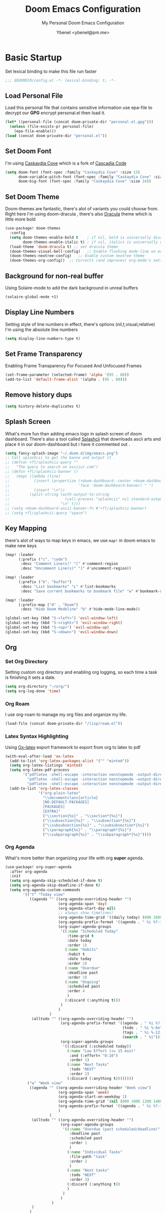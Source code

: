 #+TITLE: Doom Emacs Configuration
#+AUTHOR: Ybenel <ybenel@pm.me>
#+subtitle: My Personal Doom Emacs Configuration
#+startup: fold

* Basic Startup
Set lexical binding to make this file run faster
#+begin_src emacs-lisp
;;; $DOOMDIR/config.el -*- lexical-binding: t; -*-
#+end_src
** Load Personal File
Load this personal file that contains sensitive information
use epa-file to decrypt our *GPG* encrypt personal.el then load it.
#+begin_src emacs-lisp
(let* ((personal-file (concat doom-private-dir "personal.el.gpg")))
  (unless (file-exists-p! personal-file)
    (epa-file-enable)))
(load (concat doom-private-dir "personal.el"))
#+end_src
** Set Doom Font
I'm using [[github:eliheuer/caskaydia-cove][Caskaydia Cove]] which is a fork of [[github:microsoft/cascadia-code][Cascadia Code]]
#+begin_src emacs-lisp
(setq doom-font (font-spec :family "Caskaydia Cove" :size 15)
      doom-variable-pitch-font (font-spec :family "Caskaydia Cove" :size 15)
      doom-big-font (font-spec :family "Caskaydia Cove" :size 24))
#+end_src
** Set Doom Theme
Doom-themes are fantastic, there's alot of variants you could choose from.
Right here I'm using doom-dracula , there's also [[github:dracula/emacs][Dracula]] theme which is little more bold
#+begin_src emacs-lisp
(use-package! doom-themes
  :config
  (setq doom-themes-enable-bold t    ; if nil, bold is universally disabled
        doom-themes-enable-italic t) ; if nil, italics is universally disabled
  (load-theme 'doom-dracula t) ;; set dracula theme
  (doom-themes-visual-bell-config)   ;; Enable flashing mode-line on errors
  (doom-themes-neotree-config)   ;; Enable custom neotree theme
  (doom-themes-org-config))  ;; Corrects (and improves) org-mode's native fontification.
#+end_src
** Background for non-real buffer
Using Solaire-mode to add the dark background in unreal buffers
#+begin_src emacs-lisp
(solaire-global-mode +1)
#+end_src
** Display Line Numbers
Setting style of line numbers in effect, there's options (nil,t,visual,relative)
I'm using the absolute line numbers
#+begin_src emacs-lisp
(setq display-line-numbers-type t)
#+end_src
** Set Frame Transparency
Enabling Frame Transparency For Focused And Unfocused Frames
#+begin_src emacs-lisp
(set-frame-parameter (selected-frame) 'alpha '(95 . 80))
(add-to-list 'default-frame-alist '(alpha . (95 . 80)))
#+end_src
** Remove history dups
#+begin_src emacs-lisp
(setq history-delete-duplicates t)
#+end_src
** Splash Screen
What's more fun than adding emacs logo in splash screen of doom dashboard.
There's also a tool called [[github:folke/splashcii][Splashcii]] that downloads ascii arts and place it in our doom-dashboard
but i have it commented out .
#+begin_src emacs-lisp
(setq fancy-splash-image "~/.doom.d/img/emacs.png")
;; Call splashcii to get the banne and output it .
;; (defvar +fl/splashcii-query ""
;;   "The query to search on asciiur.com")
;; (defun +fl/splashcii-banner ()
;;   (mapc (lambda (line)
;;           (insert (propertize (+doom-dashboard--center +doom-dashboard--width line)
;;                               'face 'doom-dashboard-banner) " ")
;;           (insert "\n"))
;;         (split-string (with-output-to-string
;;                         (call-process "splashcii" nil standard-output nil +fl/splashcii-query))
;;                       "\n" t)))
;; (setq +doom-dashboard-ascii-banner-fn #'+fl/splashcii-banner)
;; (setq +fl/splashcii-query "space")
#+end_src
** Key Mapping
there's alot of ways to map keys in emacs, we use ~map!~ in doom emacs to make new keys
#+begin_src emacs-lisp
(map! :leader
      (:prefix ("c". "code")
       :desc "Comment Line(s)" "[" #'comment-region
       :desc "Uncomment Line(s)" "]" #'uncomment-region))

(map! :leader
      (:prefix ("b". "buffer")
       :desc "List bookmarks" "L" #'list-bookmarks
       :desc "Save current bookmarks to bookmark file" "w" #'bookmark-save))

(map! :leader
      (:prefix-map ("d" . "Doom")
       :desc "Hide Doom Modeline" "b" #'hide-mode-line-mode))

(global-set-key (kbd "S-<left>") 'evil-window-left)
(global-set-key (kbd "S-<right>") 'evil-window-right)
(global-set-key (kbd "S-<up>") 'evil-window-up)
(global-set-key (kbd "S-<down>") 'evil-window-down)
#+end_src
** Org
*** Set Org Directory
Setting custom org directory and enabling org logging, so each time a task is finishing it sets a date.
#+begin_src emacs-lisp
(setq org-directory "~/org/")
(setq org-log-done 'time)
#+end_src
*** Org Roam
I use org-roam to manage my org files and organize my life.
#+begin_src emacs-lisp
(load-file (concat doom-private-dir "/lisp/roam.el"))
#+end_src
*** Latex Syntax Highlighting
Using [[https://orgmode.org/worg/exporters/ox-overview.html][Ox-latex]] export framework to export from org to latex to pdf
#+begin_src emacs-lisp
(with-eval-after-load 'ox-latex
  (add-to-list 'org-latex-packages-alist '("" "minted"))
  (setq org-latex-listings 'minted)
  (setq org-latex-pdf-process
        '("pdflatex -shell-escape -interaction nonstopmode -output-directory %o %f"
          "pdflatex -shell-escape -interaction nonstopmode -output-directory %o %f"
          "pdflatex -shell-escape -interaction nonstopmode -output-directory %o %f"))
  (add-to-list 'org-latex-classes
               '("org-plain-latex"
                 "\\documentclass{article}
                 [NO-DEFAULT-PACKAGES]
                 [PACKAGES]
                 [EXTRA]"
                 ("\\section{%s}" . "\\section*{%s}")
                 ("\\subsection{%s}" . "\\subsection*{%s}")
                 ("\\subsubsection{%s}" . "\\subsubsection*{%s}")
                 ("\\paragraph{%s}" . "\\paragraph*{%s}")
                 ("\\subparagraph{%s}" . "\\subparagraph*{%s}"))))
#+end_src
*** Org Agenda
What's more better than organizing your life with org *super* agenda.
#+begin_src emacs-lisp
(use-package! org-super-agenda
  :after org-agenda
  :init
  (setq org-agenda-skip-scheduled-if-done t)
  (setq org-agenda-skip-deadline-if-done t)
  (setq org-agenda-custom-commands
        '(("t" "Today view"
           ((agenda "" ((org-agenda-overriding-header "")
                        (org-agenda-span 'day)
                        (org-agenda-start-day nil)
                        ;; always show timelines!
                        (org-agenda-time-grid '((daily today) (800 1000 1200 1400 1600 1800 2000) "" "----------------"))
                        (org-agenda-prefix-format '((agenda . " %i %?-12t%-6e% s")))
                        (org-super-agenda-groups
                         '((:name "Scheduled Today"
                            :time-grid t
                            :date today
                            :order 1)
                           (:name "Habits"
                            :habit t
                            :date today
                            :order 2)
                           (:name "Overdue"
                            :deadline past
                            :order 3)
                           (:name "Ongoing"
                            :scheduled past
                            :order 4
                            )
                           (:discard (:anything t)))
                         )
                        )
                    )
            (alltodo "" ((org-agenda-overriding-header "")
                         (org-agenda-prefix-format '((agenda . " %i %?-12t%-6e% s")
                                                     (todo . " %i %-6e")
                                                     (tags . " %i %-12:c")
                                                     (search . " %i")))
                         (org-super-agenda-groups
                          '((:discard (:scheduled today))
                            (:name "Low Effort (<= 15 min)"
                             :and (:effort< "0:16")
                             :order 1)
                            (:name "Next Tasks"
                             :todo "NEXT"
                             :order 2)
                            (:discard (:anything t))))))))
          ("w" "Week view"
           ((agenda "" ((org-agenda-overriding-header "Week view")
                        (org-agenda-span 'week)
                        (org-agenda-start-on-weekday 1)
                        (org-agenda-time-grid '(nil (800 1000 1200 1400 1600 1800 2000) "" "----------------"))
                        (org-agenda-prefix-format '((agenda . " %i %?-12t%-6e% s")))
                        )
                    )
            (alltodo "" ((org-agenda-overriding-header "")
                         (org-super-agenda-groups
                          '((:name "Overdue (past scheduled/deadline)"
                             :deadline past
                             :scheduled past
                             :order 1
                             )
                            (:name "Individual Tasks"
                             :file-path "task"
                             :order 2
                             )
                            (:name "Next tasks"
                             :todo "NEXT"
                             :order 3)
                            (:discard (:anything t))
                            )
                          )
                         )
                     )
            )
           )
          ("p" . "Planning")
          ("pm" "Month view"
           (
            (tags-todo "+Goal" ((org-agenda-overriding-header "Goals")
                                )
                       )
            (agenda "" ((org-agenda-span 'month)
                        (org-agenda-start-day "01")
                        (org-super-agenda-groups
                         '((:discard (:todo "GOAL"))
                           (:discard (:todo "RECUR"))
                           (:scheduled t))
                         )
                        )
                    )
            (todo "" ((org-agenda-overriding-header "Things to schedule")
                      (org-super-agenda-groups
                       '((:name "Individual tasks"
                          :file-path "task"
                          )
                         (:name "Next tasks"
                          :todo "NEXT"
                          )
                         (:discard (:anything t)))
                       )
                      )
                  )
            ))
          ))
  :config
  (org-super-agenda-mode))
#+end_src
*** Org Superstar
#+begin_src emacs-lisp
(require 'org-superstar)
(add-hook 'org-mode-hook (lambda () (org-superstar-mode 1)))
#+end_src
*** Org Pretty Table
#+begin_src emacs-lisp
(progn
  (add-to-list 'load-path "~/.doom.d/lisp/org-pretty-table")
  (require 'org-pretty-table)
  (add-hook 'org-mode-hook (lambda () (org-pretty-table-mode))))
#+end_src
*** Org Appear
#+begin_src emacs-lisp
(progn
  (add-to-list 'load-path "~/.doom.d/lisp/org-appear")
  (require 'org-appear)
  (add-hook 'org-mode-hook (lambda () (org-appear-mode))))
#+end_src
** Mail In Emacs
*** Mu4e
There's variety of Mail client in Emacs such as the builtin one, however i'd prefer to use something better like mu4e, there's others like notmuch which is also cool
#  LocalWords:  mu4e
#+begin_src emacs-lisp
(add-to-list 'load-path "/usr/share/emacs/site-lisp/mu4e")
(with-eval-after-load 'mu4e
  (setq mu4e-context-policy 'ask-if-none
        mu4e-compose-context-policy 'pick-first)
  (setq mu4e-change-filenames-when-moving t)
  ;; refresh mail using isync every 10 minutes
  (setq mu4e-update-interval (* 10 60))
  (setq mu4e-mu-binary "~/Downloads/mu-1.6.6/mu/mu")
  (setq mu4e-get-mail-command "mbsync -a")
  (setq mu4e-root-maildir "~/Mail")
  (bind-key "C-c C-m" 'mu4e)
  (setq mu4e-html2text-command "w3m -dump -T text/html -o display_link_number=true")
  ;; (setq mu4e-html2text-command "html2markdown | grep -v '&nbsp_place_holder;'")

  (set-email-account! "Personal"
                      `((mu4e-sent-folder          . "/Gmail/[Gmail]/Sent Mail")
                        (mu4e-drafts-folder        . "/Gmail/[Gmail]/Drafts")
                        (mu4e-refile-folder        . "/Gmail/[Gmail]/All Mail")
                        (mu4e-trash-folder         . "/Gmail/[Gmail]/Trash")
                        (user-mail-address         . ,my_email)
                        (user-full-name            . ,my_name)
                        (mu4e-compose-signature    . ,my_signature)
                        (smtpmail-smtp-user        . ,my_email)
                        (smtpmail-smtp-server      . "smtp.gmail.com")
                        (smtpmail-stream-type      . ssl)
                        (smtpmail-smtp-service     . 465))
                      t)

  (setq mu4e-maildir-shortcuts
        '(("/Gmail/inbox"             . ?i)
          ("/Gmail/[Gmail]/Sent Mail" . ?s)
          ("/Gmail/[Gmail]/Trash"     . ?t)
          ("/Gmail/[Gmail]/Drafts"    . ?d)
          ("/Gmail/[Gmail]/All Mail"  . ?a))))
#+end_src
~NOTICE:~ Since I'm using experimental mu4e __1.7.0__ Remove ~add-to-list ...~ this will load installed mu and mu4e stable __1.6*__
*** Mu4e-alert
Since I'm using Mu4e 1.7.0 which is unstable , obviously there's fewer bugs and this one is related mu4e-alert.
This piece of configuration is totally not needed in Doom Emacs Since it's already there if you enable it .
#+begin_src emacs-lisp
(use-package! mu4e-alert
  :after mu4e
  :config
  (setq doom-modeline-mu4e t)

  (mu4e-alert-enable-mode-line-display)
  (mu4e-alert-enable-notifications)

  (mu4e-alert-set-default-style 'libnotify)
  (map! :leader
        (:prefix-map ("d". "Doom")
         :desc "Disable Mu4e Modeline Alert" "d" #'mu4e-alert-disable-mode-line-display
         :desc "Enable Mu4e Modeline Alert" "i" #'mu4e-alert-enable-mode-line-display))

  (defvar +mu4e-alert-bell-cmd '("paplay" . "/usr/share/sounds/freedesktop/stereo/message.oga")
    "Cons list with command to play a sound, and the sound file to play.
                 Disabled when set to nil.")

  (setq mu4e-alert-email-notification-types '(subjects))
  (defun +mu4e-alert-grouped-mail-notification-formatter-with-bell (mail-group _all-mails)
    "Default function to format MAIL-GROUP for notification.
                 ALL-MAILS are the all the unread emails"
    (when +mu4e-alert-bell-cmd
      (start-process (car +mu4e-alert-bell-cmd) (cdr +mu4e-alert-bell-cmd)))
    (if (> (length mail-group) 1)
        (let* ((mail-count (length mail-group))
               (first-mail (car mail-group))
               (title-prefix (format "You have %d unread emails"
                                     mail-count))
               (field-value (mu4e-alert--get-group first-mail))
               (title-suffix (format (pcase mu4e-alert-group-by
                                       (`:from "from %s:")
                                       (`:to "to %s:")
                                       (`:maildir "in %s:")
                                       (`:priority "with %s priority:")
                                       (`:flags "with %s flags:"))
                                     field-value))
               (title (format "%s %s" title-prefix title-suffix)))
          (list :title title
                :body (s-join "\n"
                              (mapcar (lambda (mail)
                                        (format "%s<b>%s</b> • %s"
                                                (cond
                                                 ((plist-get mail :in-reply-to) "⮩ ")
                                                 ((string-match-p "\\`Fwd:"
                                                                  (plist-get mail :subject)) " ⮯ ")
                                                 (t "  "))
                                                (truncate-string-to-width (caar (plist-get mail :from))
                                                                          20 nil nil t)
                                                (truncate-string-to-width
                                                 (replace-regexp-in-string "\\`Re: \\|\\`Fwd: " ""
                                                                           (plist-get mail :subject))
                                                 40 nil nil t)))
                                      mail-group))))
      (let* ((new-mail (car mail-group))
             (subject (plist-get new-mail :subject))
             (sender (caar (plist-get new-mail :from))))
        (list :title sender :body subject))))
  (setq mu4e-alert-grouped-mail-notification-formatter #'+mu4e-alert-grouped-mail-notification-formatter-with-bell))
#+end_src
*** Org Mime
org-mime is another cool packages , that allows us to turn org syntax into html when composing mail, since few mail providers do not supports plain-text SMH
#+begin_src emacs-lisp
(use-package! org-mime
  :ensure t
  :config
  (setq org-mime-export-options '(:section-numbers nil
                                  :with-author nil
                                  :with-toc nil))
  (add-hook 'org-mime-html-hook
            (lambda ()
              (org-mime-change-element-style
               "pre" (format "color: %s; background-color: %s; padding: 0.5em;"
                             "#E6E1DC" "#232323"))))
  (add-hook 'message-send-hook 'org-mime-htmlize))
#+end_src
** Neotree
#+begin_src emacs-lisp
(use-package! "neotree"
  :bind(("C-c C-f" . neotree-toggle))
  :config
  (setq neo-theme (if (display-graphic-p) 'icons 'arrow)))
#+end_src
** Vterm
#+begin_src emacs-lisp
(with-eval-after-load 'vterm
  (define-key vterm-mode-map (kbd "<C-left>") 'vterm-send-M-b)
  (define-key vterm-mode-map (kbd "<C-right>") 'vterm-send-M-e)
  (define-key vterm-mode-map (kbd "<C-backspace>")
    '(lambda () (interactive) (vterm-send-key (kbd "C-w")))))
#+end_src
** Editing
*** Aggressive Indent
Indent blocks very useful then editing lisp code,also other stuff
#+begin_src emacs-lisp
(use-package! aggressive-indent
  :init
  (add-hook 'emacs-lisp-mode-hook #'aggressive-indent-mode))
#+end_src
*** Highlight Indent Guides
This packages highlights indent guides, which is really useful when writing code.
#+begin_src emacs-lisp
(use-package! highlight-indent-guides
  :init
  (add-hook 'prog-mode-hook 'highlight-indent-guides-mode)
  (setq highlight-indent-guides-method 'character
        highlight-indent-guides-delay 0
        highlight-indent-guides-responsive 'stack
        highlight-indent-guides-auto-enabled nil))
#+end_src
*** Spell
Using the built-in flyspell in emacs, fantastic.
#+begin_src emacs-lisp
(require 'flyspell)
(map! :leader
      (:prefix-map ("d" . "Doom")
       (:prefix ("s". "spell")
        :desc "Run Spell Check On Region" "r" #'flyspell-region
        :desc "Correct Next Word" "n" #'flyspell-correct-next
        :desc "Correct Previous Word" "p" #'flyspell-correct-previous)))
#+end_src
*** Minimap
Sublimity Packages is another cool one that gives us minimap similar to whats like in sublime
#+begin_src emacs-lisp
(require 'sublimity)
;; ;; Smooth  Scroll (Not Really Prefer The Builtin Feel feel to try it tho)
;; (use-package sublimity-scroll
;;   :config
;;   (setq sublimity-scroll-weight 5
;;         sublimity-scroll-vertical-frame-delay 0.01
;;         sublimity-scroll-drift-length 15))

;; Minimap
(use-package! sublimity-map
  :config
  (sublimity-map-set-delay 3)
  (setq sublimity-map-size 20)
  (setq sublimity-map-fraction 0.9)
  (setq sublimity-map-text-scale -9))
#+end_src
*** Lua Mode
Enable Lua-mode
#+begin_src emacs-lisp
(require 'lua-mode)
#+end_src
*** Consult-dir
Select Recent Viewed Dir Or Bookmark,Projects..
#+begin_src emacs-lisp
(use-package! consult-dir
  :bind (("C-x C-d" . consult-dir)
         :map minibuffer-local-completion-map
         ("C-x C-d" . consult-dir)
         ("C-x C-j" . consult-dir-jump-file)))
#+end_src
** Screenshot And Screencast
*** Screenshot
Using this awesome package called [[https://github.com/tecosaur/screenshot][Screenshot]] take takes cool screenshots like this one.
[[file:img/screenshot.png]]
#+begin_src emacs-lisp
(use-package! screenshot
  :defer t
  :config (setq screenshot-upload-fn "~/.local/bin/0x0 %s 2>/dev/null"))
#+end_src
*** Screencast
For capturing emacs frames i use gif-screencast which does the job.
#+begin_src emacs-lisp
;; (use-package! gif-screencast
;;   :commands gif-screencast-mode
;;   :config
;;   (map! :map gif-screencast-mode-map
;;         :g "<f8>" #'gif-screencast-toggle-pause
;;         :g "<f9>" #'gif-screencast-stop)
;;   (setq gif-screencast-program "maim"
;;         gif-screencast-args `("--quality" "3" "-i" ,(string-trim-right
;;                                                      (shell-command-to-string
;;                                                       "xdotool getactivewindow")))
;;         gif-screencast-optimize-args '("--batch" "--optimize=3" "--usecolormap=/tmp/doom-color-theme"))
;;   (defun gif-screencast-write-colormap ()
;;     (f-write-text
;;      (replace-regexp-in-string
;;       "\n+" "\n"
;;       (mapconcat (lambda (c) (if (listp (cdr c))
;;                                  (cadr c))) doom-themes--colors "\n"))
;;      'utf-8
;;      "/tmp/doom-color-theme" ))
;;   (gif-screencast-write-colormap)
;;   (add-hook 'doom-load-theme-hook #'gif-screencast-write-colormap))
#+end_src
** Fun Packages
*** Elcord
A Lot of us Emacs users love to show the world we are using emacs thats where elcord comes in,
Share what file u editing right now on discord, what u doing what buffer ...
#+begin_src emacs-lisp
(require 'elcord)
(elcord-mode)
#+end_src
*** Nyan Mode
The Dancing Rainbow Cat
#+begin_src emacs-lisp
(require 'nyan-mode)
#+end_src
*** Mpd
Mpdmacs is a cool wrapper around mpd for emacs to control mpd and display the current,
playing song on the modeline
#+begin_src emacs-lisp
(require 'mpdmacs)
(mpdmacs-mode)
#+end_src
*** 0x0
0x0 is a cool package to upload code snippets to 0x0.st
#+begin_src emacs-lisp
(require '0x0)
(map! :leader
      (:prefix-map ("d" . "Doom")
       (:prefix ("x" . "0x0")
        :desc "Yank Buffer/Region To 0x0" "1" #'0x0-upload-text
        :desc "Upload File To 0x0" "0" #'0x0-upload-file)))
#+end_src
*** Rainbow Mode
Display hex colors
#+begin_src emacs-lisp
(use-package! rainbow-mode
  :init
  (add-hook 'prog-mode-hook 'rainbow-mode))
#+end_src
** Scimax Bookmard
scimax-bookmarks from [[https://github.com/jkitchin/scimax][Scimax]] is a cool snippet, that highlights a specific word/sentence also does other cool things.
#+begin_src emacs-lisp
(org-babel-load-file "~/.doom.d/lisp/scimax-editmarks.org")
#+end_src
